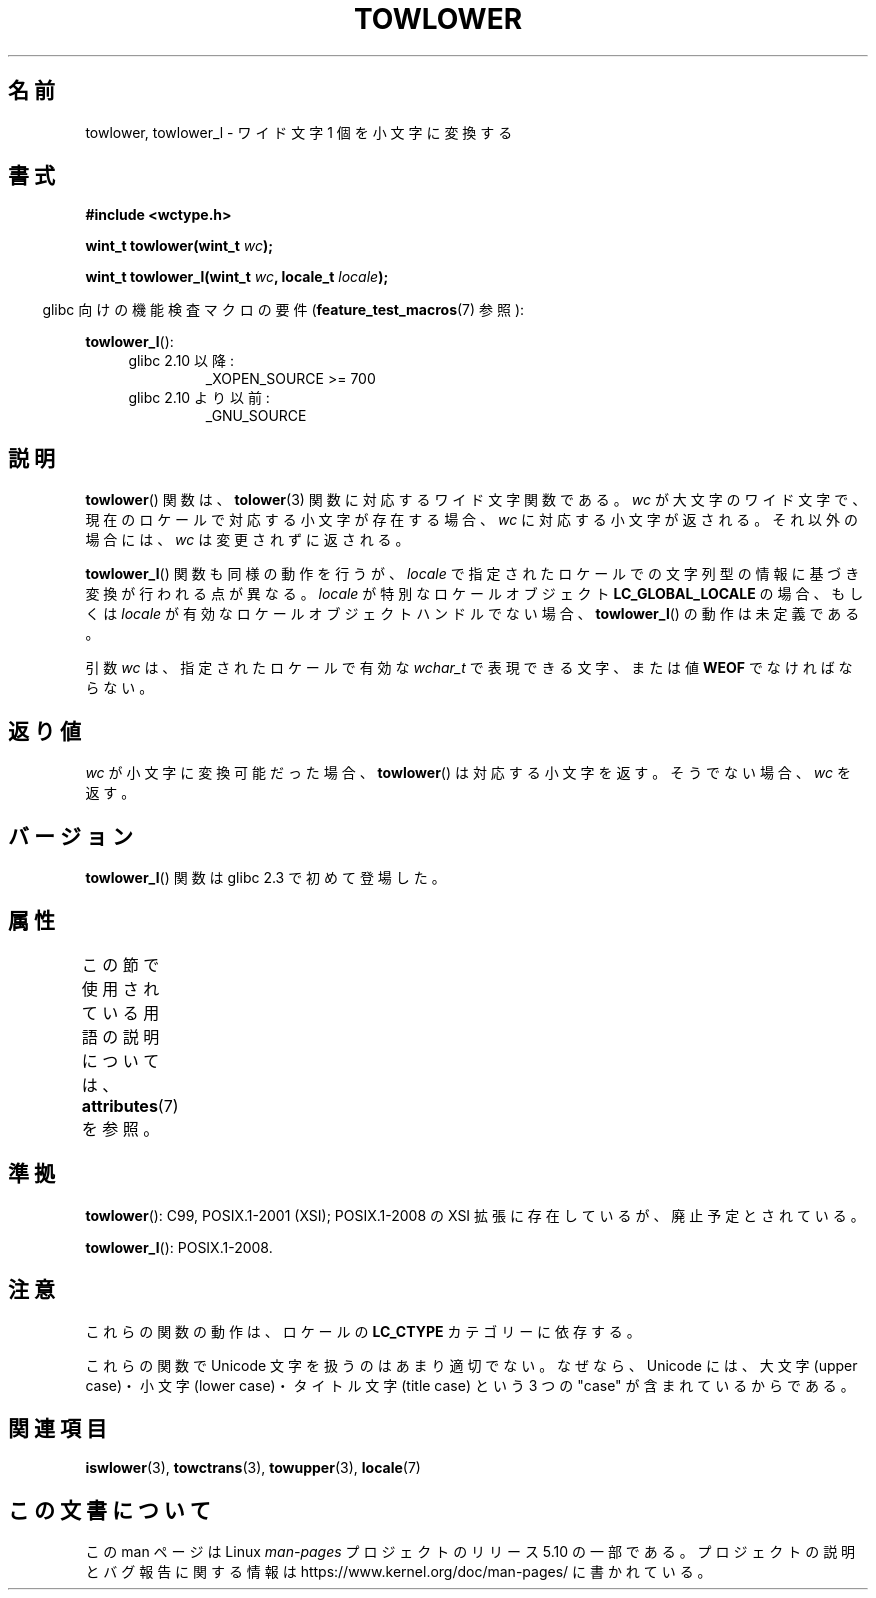 .\" Copyright (c) Bruno Haible <haible@clisp.cons.org>
.\" and Copyright (C) 2014 Michael Kerrisk <mtk.manpages@gmail.com>
.\"
.\" %%%LICENSE_START(GPLv2+_DOC_ONEPARA)
.\" This is free documentation; you can redistribute it and/or
.\" modify it under the terms of the GNU General Public License as
.\" published by the Free Software Foundation; either version 2 of
.\" the License, or (at your option) any later version.
.\" %%%LICENSE_END
.\"
.\" References consulted:
.\"   GNU glibc-2 source code and manual
.\"   Dinkumware C library reference http://www.dinkumware.com/
.\"   OpenGroup's Single UNIX specification http://www.UNIX-systems.org/online.html
.\"   ISO/IEC 9899:1999
.\"
.\"*******************************************************************
.\"
.\" This file was generated with po4a. Translate the source file.
.\"
.\"*******************************************************************
.\"
.\" Translated Mon Oct 25 08:06:53 JST 1999
.\"           by FUJIWARA Teruyoshi <fujiwara@linux.or.jp>
.\"
.TH TOWLOWER 3 2017\-09\-15 GNU "Linux Programmer's Manual"
.SH 名前
towlower, towlower_l \- ワイド文字 1 個を小文字に変換する
.SH 書式
.nf
\fB#include <wctype.h>\fP
.PP
\fBwint_t towlower(wint_t \fP\fIwc\fP\fB);\fP
.PP
\fBwint_t towlower_l(wint_t \fP\fIwc\fP\fB, locale_t \fP\fIlocale\fP\fB);\fP
.fi
.PP
.RS -4
glibc 向けの機能検査マクロの要件 (\fBfeature_test_macros\fP(7)  参照):
.RE
.PP
\fBtowlower_l\fP():
.PD 0
.RS 4
.TP 
glibc 2.10 以降:
_XOPEN_SOURCE\ >=\ 700
.TP 
glibc 2.10 より以前:
_GNU_SOURCE
.RE
.PD
.SH 説明
\fBtowlower\fP() 関数は、 \fBtolower\fP(3) 関数に対応するワイド文字関数である。 \fIwc\fP
が大文字のワイド文字で、現在のロケールで対応する小文字が存在する場合、 \fIwc\fP に対応する小文字が返される。 それ以外の場合には、 \fIwc\fP
は変更されずに返される。
.PP
\fBtowlower_l\fP() 関数も同様の動作を行うが、 \fIlocale\fP で指定されたロケールでの文字列型の情報に基づき変換が行われる点が異なる。
\fIlocale\fP が特別なロケールオブジェクト \fBLC_GLOBAL_LOCALE\fP の場合、もしくは \fIlocale\fP
が有効なロケールオブジェクトハンドルでない場合、 \fBtowlower_l\fP() の動作は未定義である。
.PP
引数 \fIwc\fP は、 指定されたロケールで有効な \fIwchar_t\fP で表現できる文字、または値 \fBWEOF\fP でなければならない。
.SH 返り値
\fIwc\fP が小文字に変換可能だった場合、 \fBtowlower\fP() は対応する小文字を返す。 そうでない場合、 \fIwc\fP を返す。
.SH バージョン
\fBtowlower_l\fP() 関数は glibc 2.3 で初めて登場した。
.SH 属性
この節で使用されている用語の説明については、 \fBattributes\fP(7) を参照。
.TS
allbox;
lb lb lb
l l l.
インターフェース	属性	値
T{
\fBtowlower\fP()
T}	Thread safety	MT\-Safe locale
T{
\fBtowlower_l\fP()
T}	Thread safety	MT\-Safe
.TE
.SH 準拠
\fBtowlower\fP(): C99, POSIX.1\-2001 (XSI); POSIX.1\-2008 の XSI
拡張に存在しているが、廃止予定とされている。
.PP
\fBtowlower_l\fP(): POSIX.1\-2008.
.SH 注意
これらの関数の動作は、ロケールの \fBLC_CTYPE\fP カテゴリーに依存する。
.PP
これらの関数で Unicode 文字を扱うのはあまり適切でない。 なぜなら、Unicode には、大文字 (upper case)・小文字 (lower
case)・ タイトル文字 (title case) という 3 つの "case" が含まれているからである。
.SH 関連項目
\fBiswlower\fP(3), \fBtowctrans\fP(3), \fBtowupper\fP(3), \fBlocale\fP(7)
.SH この文書について
この man ページは Linux \fIman\-pages\fP プロジェクトのリリース 5.10 の一部である。プロジェクトの説明とバグ報告に関する情報は
\%https://www.kernel.org/doc/man\-pages/ に書かれている。
